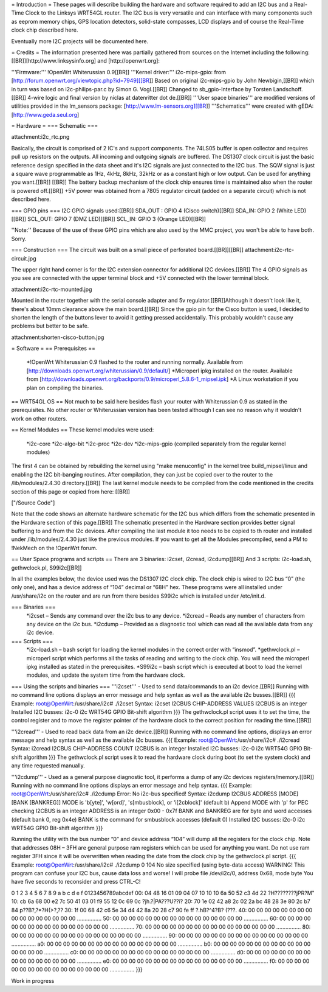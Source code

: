 = Introduction =
These pages will describe building the hardware and software required to add an I2C bus and a Real-Time Clock to the Linksys WRT54GL router.
The I2C bus is very versatile and can interface with many components such as eeprom memory chips, GPS location detectors, solid-state compasses, LCD displays and of course the Real-Time clock chip described here.

Eventually more I2C projects will be documented here.

= Credits =
The information presented here was partially gathered from sources on the Internet
including the following:[[BR]][http://www.linksysinfo.org] and [http://openwrt.org]:

'''Firmware:''' !OpenWrt Whiterussian 0.9[[BR]]
'''Kernel driver:''' i2c-mips-gpio: from [http://forum.openwrt.org/viewtopic.php?id=7949][[BR]]
Based on original i2c-mips-gpio by John Newbigin,[[BR]]
which in turn was based on i2c-philips-par.c by Simon G. Vogl.[[BR]]
Changed to sb_gpio-Interface by Torsten Landschoff.[[BR]]
4-wire logic and final version by niclas at datenritter dot de.[[BR]]
'''User space binaries''' are modified versions of utilities provided in the lm_sensors package: [http://www.lm-sensors.org][[BR]]
'''Schematics''' were created with gEDA: [http://www.geda.seul.org]

= Hardware =
=== Schematic ===

attachment:i2c_rtc.png

Basically, the circuit is comprised of 2 IC's and support components.
The 74LS05 buffer is open collector and requires pull up resistors on the outputs. All incoming and outgoing signals are buffered.
The DS1307 clock circuit is just the basic reference design specified in the data sheet and it's I2C signals are just connected to the I2C bus.
The SQW signal is just a square wave programmable as 1Hz, 4kHz, 8kHz, 32kHz or as a constant high or low output. Can be used for anything you want.[[BR]] [[BR]]
The battery backup mechanism of the clock chip ensures time is maintained also when
the router is powered off.[[BR]]
+5V power was obtained from a 7805 regulator circuit (added on a separate circuit) which is not described here.

=== GPIO pins ===
I2C GPIO signals used:[[BR]]
SDA_OUT : GPIO 4 (Cisco switch)[[BR]]
SDA_IN: GPIO 2 (White LED)[[BR]]
SCL_OUT: GPIO 7 (DMZ LED)[[BR]]
SCL_IN: GPIO 3 (Orange LED)[[BR]]

''Note:'' Because of the use of these GPIO pins which are also used by the MMC project, you won't be able to have both. Sorry.

=== Construction ===
The circuit was built on a small piece of perforated board.[[BR]][[BR]]
attachment:i2c-rtc-circuit.jpg

The upper right hand corner is for the I2C extension connector for additional I2C devices.[[BR]]
The 4 GPIO signals as you see are connected with the upper terminal block and +5V connected with the lower terminal block.

attachment:i2c-rtc-mounted.jpg

Mounted in the router together with the serial console adapter and 5v regulator.[[BR]]Although it doesn't look like it, there's about 10mm clearance above the main board.[[BR]]
Since the gpio pin for the Cisco button is used, I decided to shorten the length of the
buttons lever to avoid it getting pressed accidentally. This probably wouldn't cause any
problems but better to be safe.

attachment:shorten-cisco-button.jpg

= Software =
== Prerequisites ==
 *!OpenWrt Whiterussian 0.9 flashed to the router and running normally. Available from [http://downloads.openwrt.org/whiterussian/0.9/default/]
 *Microperl ipkg installed on the router. Available from [http://downloads.openwrt.org/backports/0.9/microperl_5.8.6-1_mipsel.ipk]
 *A Linux workstation if you plan on compiling the binaries.

== WRT54GL OS ==
Not much to be said here besides flash your router with Whiterussian 0.9 as stated in
the prerequisites. No other router or Whiterussian version has been tested although I can see no reason why it wouldn't work on other routers.

== Kernel Modules ==
These kernel modules were used:
 *i2c-core
 *i2c-algo-bit
 *i2c-proc
 *i2c-dev
 *i2c-mips-gpio (compiled separately from the regular kernel modules)

The first 4 can be obtained by rebuilding the kernel using "make menuconfig" in the kernel tree build_mipsel/linux and enabling the I2C bit-banging routines. After compilation, they can just be copied over to the router to the /lib/modules/2.4.30 directory.[[BR]]
The last kernel module needs to be compiled from the code mentioned in the credits section of this page or copied from here: [[BR]]

["/Source Code"]

Note that the code shows an alternate hardware schematic for the I2C bus which differs from the schematic presented in the Hardware section of this page.[[BR]]
The schematic presented in the Hardware section provides better signal buffering to and from the I2c devices.
After compiling the last module it too needs to be copied to th router and installed under /lib/modules/2.4.30 just like the previous modules.
If you want to get all the Modules precompiled, send a PM to !NekMech on the !OpenWrt forum.

== User Space programs and scripts ==
There are 3 binaries: i2cset, i2cread, i2cdump[[BR]]
And 3 scripts: i2c-load.sh, gethwclock.pl, S99i2c[[BR]]

In all the examples below, the device used was the DS1307 I2C clock chip.
The clock chip is wired to I2C bus “0” (the only one), and has a device address of “104”
decimal or “68H” hex. These programs were all installed under /usr/share/i2c on the
router and are run from there besides S99i2c which is installed under /etc/init.d.

=== Binaries ===
 *i2cset – Sends any command over the i2c bus to any device.
 *i2cread – Reads any number of characters from any device on the i2c bus.
 *i2cdump – Provided as a diagnostic tool which can read all the available data from any i2c device.
=== Scripts ===
 *i2c-load.sh – bash script for loading the kernel modules in the correct order with “insmod”.
 *gethwclock.pl – microperl script which performs all the tasks of reading and writing to the clock chip. You will need the microperl ipkg installed as stated in the prerequisites.
 *S99i2c – bash script which is executed at boot to load the kernel modules, and update the system time from the hardware clock.

=== Using the scripts and binaries ===
'''i2cset''' - Used to send data/commands to an i2c device.[[BR]]
Running with no command line options displays an error message and help syntax as well as the available i2c busses.[[BR]]
{{{
Example:
root@OpenWrt:/usr/share/i2c# ./i2cset
Syntax: i2cset I2CBUS CHIP-ADDRESS VALUES
I2CBUS is an integer
Installed I2C busses:
i2c-0 i2c WRT54G GPIO Bit-shift algorithm
}}}
The gethwclock.pl script uses it to set the time, the control register and to move the
register pointer of the hardware clock to the correct position for reading the time.[[BR]]

'''i2cread''' - Used to read back data from an i2c device.[[BR]]
Running with no command line options, displays an error message and help syntax as well as the available i2c busses.
{{{
Example:
root@OpenWrt:/usr/share/i2c# ./i2cread
Syntax: i2cread I2CBUS CHIP-ADDRESS COUNT
I2CBUS is an integer
Installed I2C busses:
i2c-0 i2c WRT54G GPIO Bit-shift algorithm
}}}
The gethwclock.pl script uses it to read the hardware clock during boot (to set the
system clock) and any time requested manually.

'''i2cdump''' - Used as a general purpose diagnostic tool, it performs a dump of any i2c devices registers/memory.[[BR]]
Running with no command line options displays an error message and help syntax.
{{{
Example:
root@OpenWrt:/usr/share/i2c# ./i2cdump
Error: No i2c-bus specified!
Syntax: i2cdump I2CBUS ADDRESS [MODE] [BANK [BANKREG]]
MODE is 'b[yte]', 'w[ord]', 's[mbusblock], or 'i[2cblock]' (default b)
Append MODE with 'p' for PEC checking
I2CBUS is an integer
ADDRESS is an integer 0x00 - 0x7f
BANK and BANKREG are for byte and word accesses (default bank 0, reg 0x4e)
BANK is the command for smbusblock accesses (default 0)
Installed I2C busses:
i2c-0 i2c WRT54G GPIO Bit-shift algorithm
}}}

Running the utility with the bus number “0” and device address “104” will dump all the registers for the clock chip. Note that addresses 08H – 3FH are general purpose ram registers which can be used for anything you want. Do not use ram register 3FH since it will be overwritten when reading the date from the clock chip by the gethwclock.pl script.
{{{
Example:
root@OpenWrt:/usr/share/i2c# ./i2cdump 0 104
No size specified (using byte-data access)
WARNING! This program can confuse your I2C bus, cause data loss and worse!
I will probe file /dev/i2c/0, address 0x68, mode byte
You have five seconds to reconsider and press CTRL-C!

0 1 2 3 4 5 6 7 8 9 a b c d e f 0123456789abcdef
00: 04 48 16 01 09 04 07 10 10 10 6a 50 52 c3 4d 22 ?H????????jPR?M"
10: cb 6a 68 00 e2 7c 50 41 03 01 f9 55 12 0c 69 0c ?jh.?|PA???U??i?
20: 70 1e 02 42 a8 2c 02 2a bc 48 28 3e 80 2c b7 84 p??B?,?*?H(>?,??
30: 1f 00 68 42 c6 5e 34 d4 42 8a 20 28 c7 90 fe ff ?.hB?^4?B? (???.
40: 00 00 00 00 00 00 00 00 00 00 00 00 00 00 00 00 ................
50: 00 00 00 00 00 00 00 00 00 00 00 00 00 00 00 00 ................
60: 00 00 00 00 00 00 00 00 00 00 00 00 00 00 00 00 ................
70: 00 00 00 00 00 00 00 00 00 00 00 00 00 00 00 00 ................
80: 00 00 00 00 00 00 00 00 00 00 00 00 00 00 00 00 ................
90: 00 00 00 00 00 00 00 00 00 00 00 00 00 00 00 00 ................
a0: 00 00 00 00 00 00 00 00 00 00 00 00 00 00 00 00 ................
b0: 00 00 00 00 00 00 00 00 00 00 00 00 00 00 00 00 ................
c0: 00 00 00 00 00 00 00 00 00 00 00 00 00 00 00 00 ................
d0: 00 00 00 00 00 00 00 00 00 00 00 00 00 00 00 00 ................
e0: 00 00 00 00 00 00 00 00 00 00 00 00 00 00 00 00 ................
f0: 00 00 00 00 00 00 00 00 00 00 00 00 00 00 00 00 ................
}}}






Work in progress
